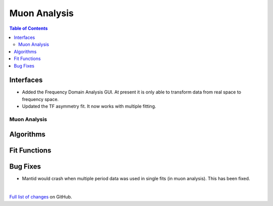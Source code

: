 =============
Muon Analysis
=============

.. contents:: Table of Contents
   :local:

Interfaces
----------
-  Added the Frequency Domain Analysis GUI. At present it is only able to transform data from real space to frequency space. 

- Updated the TF asymmetry fit. It now works with multiple fitting. 

Muon Analysis
#############

Algorithms
----------

Fit Functions
-------------

Bug Fixes
---------
- Mantid would crash when multiple period data was used in single fits (in muon analysis). This has been fixed. 


|

`Full list of changes <http://github.com/mantidproject/mantid/pulls?q=is%3Apr+milestone%3A%22Release+3.11%22+is%3Amerged+label%3A%22Component%3A+Muon%22>`_
on GitHub.
